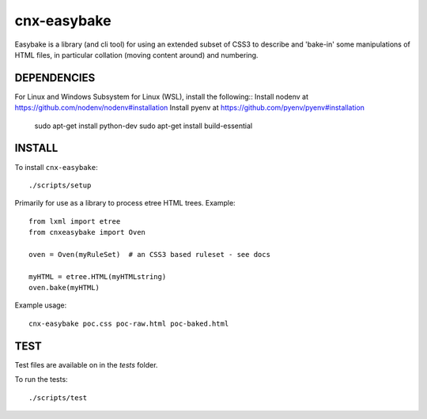 cnx-easybake
============

Easybake is a library (and cli tool) for using an extended subset of CSS3 to describe and 'bake-in'
some manipulations of HTML files, in particular collation (moving content around) and numbering.

DEPENDENCIES
------------

For Linux and Windows Subsystem for Linux (WSL), install the following::
Install nodenv at https://github.com/nodenv/nodenv#installation
Install pyenv at https://github.com/pyenv/pyenv#installation

    sudo apt-get install python-dev 
    sudo apt-get install build-essential


INSTALL
-------

To install ``cnx-easybake``::

    ./scripts/setup


Primarily for use as a library to process etree HTML trees.
Example::

    from lxml import etree
    from cnxeasybake import Oven

    oven = Oven(myRuleSet)  # an CSS3 based ruleset - see docs

    myHTML = etree.HTML(myHTMLstring)
    oven.bake(myHTML)


Example usage::

    cnx-easybake poc.css poc-raw.html poc-baked.html


TEST
----

Test files are available on in the `tests` folder.

To run the tests::

    ./scripts/test
